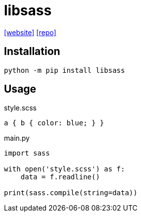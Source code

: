 = libsass
:url-website: https://sass.github.io/libsass-python/
:url-repo: https://github.com/sass/libsass-python

{url-website}[[website\]] 
{url-repo}[[repo\]]

== Installation

[source,bash]
----
python -m pip install libsass
----

== Usage

[source,scss,title="style.scss"]
----
a { b { color: blue; } }
----

[source,python,title="main.py"]
----
import sass

with open('style.scss') as f:
    data = f.readline()

print(sass.compile(string=data))
----
